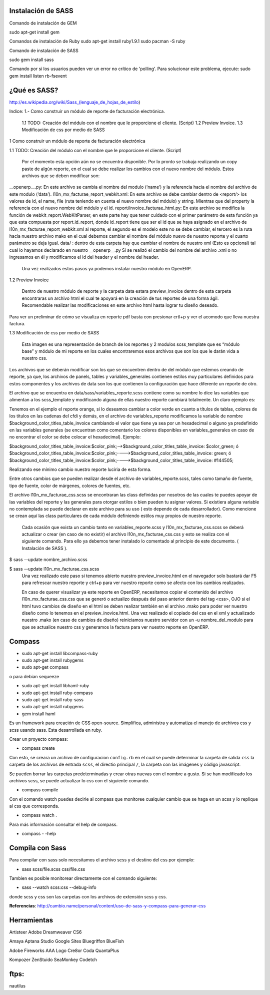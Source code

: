Instalación de SASS
-------------------


Comando de instalación de GEM

sudo apt-get install gem

Comandos de instalación de Ruby
sudo apt-get install ruby1.9.1	
sudo pacman -S ruby

Comando de instalación de SASS

sudo gem install sass

Comando por si los usuarios pueden ver un error no crítico de 'polling'. Para solucionar este problema, ejecute:
sudo gem install listen rb-fsevent



¿Qué es SASS?
-------------

http://es.wikipedia.org/wiki/Sass_(lenguaje_de_hojas_de_estilo)




Indice:
1.- Como construir un módulo de reporte de facturación electrónica.
	1.1 TODO: Creación del módulo con el nombre que le proporcione el cliente. (Script)
	1.2 Preview Invoice.
	1.3 Modificación de css por medio de SASS

1 Como construir un módulo de reporte 
de facturación electrónica 

1.1  TODO: Creación del módulo con el nombre que le proporcione el cliente. (Script)

	Por el momento esta opción aún no se encuentra disponible. Por lo pronto se trabaja realizando un copy paste de algún reporte, en el cual se debe realizar los cambios con el nuevo nombre del módulo. Estos archivos que se deben modificar son:

__openerp__.py: En este archivo se cambia el nombre del modulo (‘name’) y la referencia hacia el nombre del archivo de este modulo (‘data’).
l10n_mx_facturae_report_webkit.xml: En este archivo se debe cambiar dentro de <report/>  los valores de id, el name, file (ruta teniendo en cuenta el nuevo nombre del módulo) y string. Mientras que del property la referencia con el nuevo nombre del módulo y el id.
report/invoice_facturae_html.py: En este archivo se modifica la función de webkit_report.WebKitParser, en este parte hay que tener cuidado con el primer parámetro de esta función ya que esta compuesta por report.id_report, donde id_report tiene que ser el id que se haya asignado en el archivo de l10n_mx_facturae_report_webkit.xml al reporte, el segundo es el modelo este no se debe cambiar, el tercero es la ruta hacia nuestro archivo mako en el cual debemos cambiar el nombre del módulo nuevo de nuestro reporte y el cuarto parámetro se deja igual.
data/ : dentro de esta carpeta hay que cambiar el nombre de nuestro xml (Esto es opcional) tal cual lo hayamos declarado en nuestro __openerp__.py
Si se realizó el cambio del nombre del archivo .xml o no ingresamos en él y modificamos el id del header y el nombre del header.

	Una vez realizados estos pasos ya podemos instalar nuestro módulo en OpenERP.

1.2 Preview Invoice

	Dentro de nuestro módulo de reporte y la carpeta data estara preview_invoice dentro de esta carpeta encontraras un archivo html el cual te apoyará en la creación de tus reportes de una forma ágil. Recomendable realizar las modificaciones en este archivo html hasta lograr tu diseño deseado.


Para ver un preliminar de cómo se visualiza en reporte pdf basta con presionar crtl+p y ver el acomodo que lleva nuestra factura.



1.3 Modificación de css por medio de SASS


	Esta imagen es una representación de branch de los reportes y 2 modulos scss_template que es “módulo base” y módulo de mi reporte en los cuales encontraremos esos archivos que son los que le darán vida a nuestro css.

Los archivos que se deberán modificar son los que se encuentren dentro de del módulo que estemos creando de reporte, ya que, los archivos de panels, tables y variables_generales contienen estilos muy particulares definidos para estos componentes y los archivos de data son los que contienen la configuración que hace diferente un reporte de otro.

El archivo que se encuentra en data/sass/variables_reporte.scss contiene como su nombre lo dice las variables que alimentan a los scss_template y modificando alguna de ellas nuestro reporte cambiará totalmente. Un claro ejemplo es:

Tenemos en el ejemplo el reporte orange, si lo deseamos cambiar a color verde en cuanto a títulos de tablas, colores de los titulos en las cadenas del cfdi y demás, en el archivo de variables_reporte modificamos la variable de nombre $background_color_titles_table_invoice cambiando el valor que tiene ya sea por un hexadecimal o alguno ya predefinido en las variables generales (se encuentran como comentario los colores disponibles en variables_generales en caso de no encontrar el color se debe colocar el hexadecimal). Ejemplo:

$background_color_titles_table_invoice:$color_pink;-->$background_color_titles_table_invoice: $color_green;
ó
$background_color_titles_table_invoice:$color_pink;---->$background_color_titles_table_invoice: green;
ó
$background_color_titles_table_invoice:$color_pink;---->$background_color_titles_table_invoice: #144505;


Realizando ese mínimo cambio nuestro reporte luciria de esta forma.

Entre otros cambios que se pueden realizar desde el archivo de variables_reporte.scss, tales como tamaño de fuente, tipo de fuente, color de márgenes, colores de fuentes, etc.


El archivo l10n_mx_facturae_css.scss se encontraran las class definidas por nosotros de las cuales te puedes apoyar de las variables del reporte y las generales para otorgar estilos o bien pueden tu asignar valores. Si existiera alguna variable no contemplada se puede declarar en este archivo para su uso ( esto depende de cada desarrollador). Como mencione se crean aquí las class particulares de cada módulo definiendo estilos muy propios de nuestro reporte.

	Cada ocasión que exista un cambio tanto en variables_reporte.scss y l10n_mx_facturae_css.scss se deberá actualizar o crear (en caso de no existir) el archivo l10n_mx_facturae_css.css y esto se realiza con el siguiente comando. Para ello ya debemos tener instalado lo comentado al principio de este documento. ( Instalación de SASS ). 
$ sass --update nombre_archivo.scss

$ sass --update l10n_mx_facturae_css.scss 
	Una vez realizado este paso si tenemos abierto nuestro preview_invoice.html en el navegador solo bastará dar F5 para refrescar nuestro reporte y ctrl+p para ver nuestro reporte como se afecto con los cambios realizados.

	En caso de querer visualizar ya este reporte en OpenERP, necesitamos copiar el contenido del archivo l10n_mx_facturae_css.css que se generó o actualizo después del paso anterior dentro del tag <css>, OJO si el html tuvo cambios de diseño en el html se deben realizar también en el archivo .mako para poder ver nuestro diseño como lo tenemos en el preview_inovice.html. Una vez realizado el copiado del css en el xml y actualizado nuestro .mako (en caso de cambios de diseño) reiniciamos nuestro servidor con un -u nombre_del_modulo para que se actualice nuestro css y generamos la factura para ver nuestro reporte en OpenERP.



Compass
-------

- sudo apt-get install libcompass-ruby
- sudo apt-get install rubygems
- sudo apt-get compass

o para debian sequeeze

- sudo apt-get install libhaml-ruby
- sudo apt-get install ruby-compass
- sudo apt-get install ruby-sass
- sudo apt-get install rubygems
- gem install haml

Es un framework para creación de CSS open-source. Simplifica, administra y automatiza el manejo
de archivos css y scss usando sass. Esta desarrollada en ruby.

Crear un proyecto compass:

- compass create

Con esto, se creara un archivo de configuracion ``config.rb``
en el cual se puede determinar la carpeta de salida ``css`` la carpeta de los archivos de 
entrada ``scss``, el directio principal ``/``, la carpeta con las imágenes y código javascript.

Se pueden borrar las carpetas predeterminadas y crear otras nuevas con el nombre a gusto.
Si se han modificado los archivos scss, se puede actualizar lo css con el siguiente comando.

- compass compile

Con el comando watch puedes decirle al compass que monitoree cualquier cambio que se haga en un
scss y lo replique al css que corresponda.

- compass watch .

Para más información consultar el help de compass.

- compass - -help


Compila con Sass
----------------

Para compilar con sass solo necesitamos el archivo scss y el destino del css por ejemplo:

- sass scss/file.scss css/file.css

Tambien es posible monitorear directamente con el comando siguiente:

- sass --watch scss:css --debug-info

donde scss y css son las carpetas con los archivos de extensión scss y css.

**Referencias**: http://cambio.name/personal/content/uso-de-sass-y-compass-para-generar-css 

Herramientas
------------

Artisteer
Adobe Dreamweaver CS6

Amaya
Aptana Studio
Google Sites
Bluegriffon
BlueFish


Adobe Fireworks
AAA
Logo Cre8or
Coda
QuantaPlus

Kompozer
ZenStuido
SeaMonkey
Codetch

ftps:
-----

nautilus
